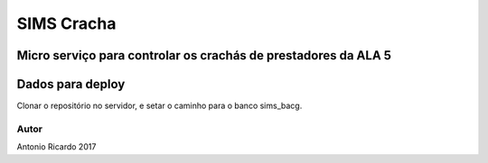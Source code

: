 ###################
SIMS Cracha
###################

Micro serviço para controlar os crachás de prestadores da ALA 5
*******************
Dados para deploy
*******************
Clonar o repositório no servidor, e setar o caminho para o banco sims_bacg.

***************
Autor
***************

Antonio Ricardo 2017
